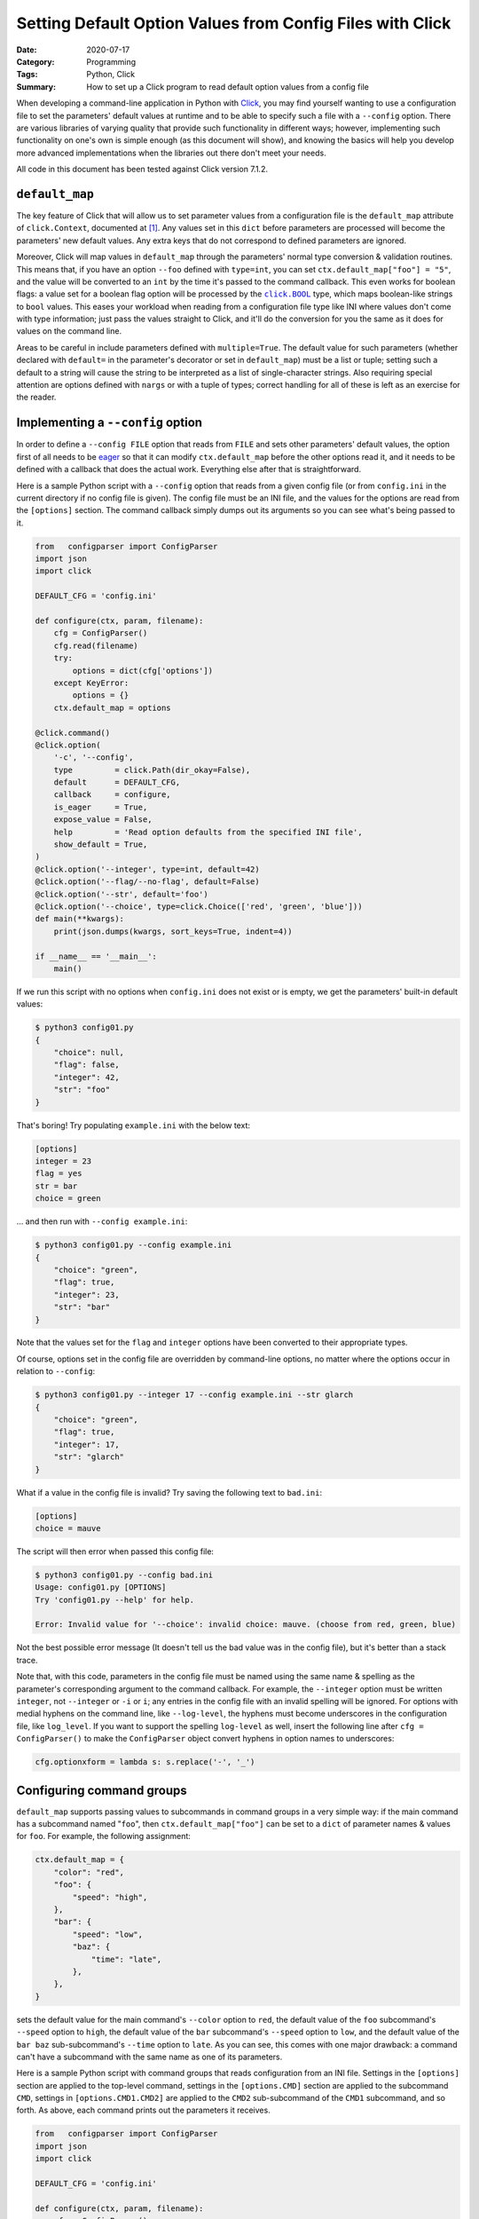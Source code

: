 ==========================================================
Setting Default Option Values from Config Files with Click
==========================================================

:Date: 2020-07-17
:Category: Programming
:Tags: Python, Click
:Summary:
    How to set up a Click program to read default option values from a config
    file

When developing a command-line application in Python with Click_, you may find
yourself wanting to use a configuration file to set the parameters' default
values at runtime and to be able to specify such a file with a ``--config``
option.  There are various libraries of varying quality that provide such
functionality in different ways; however, implementing such functionality on
one's own is simple enough (as this document will show), and knowing the
basics will help you develop more advanced implementations when the libraries
out there don't meet your needs.

All code in this document has been tested against Click version 7.1.2.

.. _Click: https://palletsprojects.com/p/click/


``default_map``
===============

The key feature of Click that will allow us to set parameter values from a
configuration file is the ``default_map`` attribute of ``click.Context``,
documented at `[1]
<https://click.palletsprojects.com/en/7.x/commands/#overriding-defaults>`_.
Any values set in this ``dict`` before parameters are processed will become the
parameters' new default values.  Any extra keys that do not correspond to
defined parameters are ignored.

Moreover, Click will map values in ``default_map`` through the parameters'
normal type conversion & validation routines.  This means that, if you have an
option ``--foo`` defined with ``type=int``, you can set
``ctx.default_map["foo"] = "5"``, and the value will be converted to an ``int``
by the time it's passed to the command callback.  This even works for boolean
flags: a value set for a boolean flag option will be processed by the
|click_BOOL|_ type, which maps boolean-like strings to ``bool`` values.  This
eases your workload when reading from a configuration file type like INI where
values don't come with type information; just pass the values straight to
Click, and it'll do the conversion for you the same as it does for values on
the command line.

Areas to be careful in include parameters defined with ``multiple=True``.
The default value for such parameters (whether declared with ``default=`` in
the parameter's decorator or set in ``default_map``) must be a list or tuple;
setting such a default to a string will cause the string to be interpreted as a
list of single-character strings.  Also requiring special attention are options
defined with ``nargs`` or with a tuple of types; correct handling for all of
these is left as an exercise for the reader.

.. |click_BOOL| replace:: ``click.BOOL``
.. _click_BOOL: https://click.palletsprojects.com/en/7.x/parameters/#parameter-types


Implementing a ``--config`` option
==================================

In order to define a ``--config FILE`` option that reads from ``FILE`` and sets
other parameters' default values, the option first of all needs to be eager_ so
that it can modify ``ctx.default_map`` before the other options read it, and it
needs to be defined with a callback that does the actual work.  Everything else
after that is straightforward.

.. _eager: https://click.palletsprojects.com/en/7.x/options/#callbacks-and-eager-options

Here is a sample Python script with a ``--config`` option that reads from a
given config file (or from ``config.ini`` in the current directory if no config
file is given).  The config file must be an INI file, and the values for the
options are read from the ``[options]`` section.  The command callback simply
dumps out its arguments so you can see what's being passed to it.

.. code:: python

    from   configparser import ConfigParser
    import json
    import click

    DEFAULT_CFG = 'config.ini'

    def configure(ctx, param, filename):
        cfg = ConfigParser()
        cfg.read(filename)
        try:
            options = dict(cfg['options'])
        except KeyError:
            options = {}
        ctx.default_map = options

    @click.command()
    @click.option(
        '-c', '--config',
        type         = click.Path(dir_okay=False),
        default      = DEFAULT_CFG,
        callback     = configure,
        is_eager     = True,
        expose_value = False,
        help         = 'Read option defaults from the specified INI file',
        show_default = True,
    )
    @click.option('--integer', type=int, default=42)
    @click.option('--flag/--no-flag', default=False)
    @click.option('--str', default='foo')
    @click.option('--choice', type=click.Choice(['red', 'green', 'blue']))
    def main(**kwargs):
        print(json.dumps(kwargs, sort_keys=True, indent=4))

    if __name__ == '__main__':
        main()

If we run this script with no options when ``config.ini`` does not exist or is
empty, we get the parameters' built-in default values:

.. code:: console

    $ python3 config01.py
    {
        "choice": null,
        "flag": false,
        "integer": 42,
        "str": "foo"
    }

That's boring!  Try populating ``example.ini`` with the below text:

.. code:: ini

    [options]
    integer = 23
    flag = yes
    str = bar
    choice = green

… and then run with ``--config example.ini``:

.. code:: console

    $ python3 config01.py --config example.ini
    {
        "choice": "green",
        "flag": true,
        "integer": 23,
        "str": "bar"
    }

Note that the values set for the ``flag`` and ``integer`` options have been
converted to their appropriate types.

Of course, options set in the config file are overridden by command-line
options, no matter where the options occur in relation to ``--config``:

.. code:: console

    $ python3 config01.py --integer 17 --config example.ini --str glarch
    {
        "choice": "green",
        "flag": true,
        "integer": 17,
        "str": "glarch"
    }

What if a value in the config file is invalid?  Try saving the following text
to ``bad.ini``:

.. code:: ini

    [options]
    choice = mauve

The script will then error when passed this config file:

.. code:: console

    $ python3 config01.py --config bad.ini
    Usage: config01.py [OPTIONS]
    Try 'config01.py --help' for help.

    Error: Invalid value for '--choice': invalid choice: mauve. (choose from red, green, blue)

Not the best possible error message (It doesn't tell us the bad value was in
the config file), but it's better than a stack trace.

Note that, with this code, parameters in the config file must be named using
the same name & spelling as the parameter's corresponding argument to the
command callback.  For example, the ``--integer`` option must be written
``integer``, not ``--integer`` or ``-i`` or ``i``; any entries in the config
file with an invalid spelling will be ignored.  For options with medial hyphens
on the command line, like ``--log-level``, the hyphens must become underscores
in the configuration file, like ``log_level``.  If you want to support the
spelling ``log-level`` as well, insert the following line after ``cfg =
ConfigParser()`` to make the ``ConfigParser`` object convert hyphens in option
names to underscores:

.. code:: python

    cfg.optionxform = lambda s: s.replace('-', '_')


Configuring command groups
==========================

``default_map`` supports passing values to subcommands in command groups in a
very simple way: if the main command has a subcommand named "``foo``", then
``ctx.default_map["foo"]`` can be set to a ``dict`` of parameter names & values
for ``foo``.  For example, the following assignment:

.. code:: python

    ctx.default_map = {
        "color": "red",
        "foo": {
            "speed": "high",
        },
        "bar": {
            "speed": "low",
            "baz": {
                "time": "late",
            },
        },
    }

sets the default value for the main command's ``--color`` option to ``red``,
the default value of the ``foo`` subcommand's ``--speed``  option to ``high``,
the default value of the ``bar`` subcommand's ``--speed`` option to ``low``,
and the default value of the ``bar baz`` sub-subcommand's ``--time`` option to
``late``.  As you can see, this comes with one major drawback: a command can't
have a subcommand with the same name as one of its parameters.

Here is a sample Python script with command groups that reads configuration
from an INI file.  Settings in the ``[options]`` section are applied to the
top-level command, settings in the ``[options.CMD]`` section are applied to the
subcommand ``CMD``, settings in ``[options.CMD1.CMD2]`` are applied to the
``CMD2`` sub-subcommand of the ``CMD1`` subcommand, and so forth.  As above,
each command prints out the parameters it receives.

.. code:: python

    from   configparser import ConfigParser
    import json
    import click

    DEFAULT_CFG = 'config.ini'

    def configure(ctx, param, filename):
        cfg = ConfigParser()
        cfg.read(filename)
        ctx.default_map = {}
        for sect in cfg.sections():
            command_path = sect.split('.')
            if command_path[0] != 'options':
                continue
            defaults = ctx.default_map
            for cmdname in command_path[1:]:
                defaults = defaults.setdefault(cmdname, {})
            defaults.update(cfg[sect])

    @click.group(invoke_without_command=True)
    @click.option(
        '-c', '--config',
        type         = click.Path(dir_okay=False),
        default      = DEFAULT_CFG,
        callback     = configure,
        is_eager     = True,
        expose_value = False,
        help         = 'Read option defaults from the specified INI file',
        show_default = True,
    )
    @click.option('--integer', type=int, default=42)
    @click.option('--flag/--no-flag', default=False)
    @click.option('--str', default='foo')
    @click.option('--choice', type=click.Choice(['red', 'green', 'blue']))
    def main(**kwargs):
        print('* main')
        print(json.dumps(kwargs, sort_keys=True, indent=4))

    @main.command()
    @click.option('--speed', type=click.Choice(['low', 'medium', 'high', 'ludicrous']), default='medium')
    def foo(**kwargs):
        print('* foo')
        print(json.dumps(kwargs, sort_keys=True, indent=4))

    @main.group(invoke_without_command=True)
    @click.option('--speed', type=click.Choice(['low', 'medium', 'high', 'ludicrous']), default='medium')
    def bar(**kwargs):
        print('* bar')
        print(json.dumps(kwargs, sort_keys=True, indent=4))

    @bar.command()
    @click.option('--time', type=click.Choice(['early', 'late', 'exact']), default='early')
    def baz(**kwargs):
        print('* baz')
        print(json.dumps(kwargs, sort_keys=True, indent=4))

    if __name__ == '__main__':
        main()

Set ``config.ini`` to the following:

.. code:: ini

    [options]
    integer = 23
    flag = yes
    str = bar
    choice = green

    [options.foo]
    speed = high

    [options.bar]
    speed = low

    [options.bar.baz]
    time = late

… and then invoke some commands to see the results:

.. code:: console

    $ python3 config02.py
    * main
    {
        "choice": "green",
        "flag": true,
        "integer": 23,
        "str": "bar"
    }
    $ python3 config02.py foo
    * main
    {
        "choice": "green",
        "flag": true,
        "integer": 23,
        "str": "bar"
    }
    * foo
    {
        "speed": "high"
    }
    $ python3 config02.py bar
    * main
    {
        "choice": "green",
        "flag": true,
        "integer": 23,
        "str": "bar"
    }
    * bar
    {
        "speed": "low"
    }
    $ python3 config02.py bar baz
    * main
    {
        "choice": "green",
        "flag": true,
        "integer": 23,
        "str": "bar"
    }
    * bar
    {
        "speed": "low"
    }
    * baz
    {
        "time": "late"
    }
    $ python3 config02.py --choice red foo --speed medium
    * main
    {
        "choice": "red",
        "flag": true,
        "integer": 23,
        "str": "bar"
    }
    * foo
    {
        "speed": "medium"
    }
